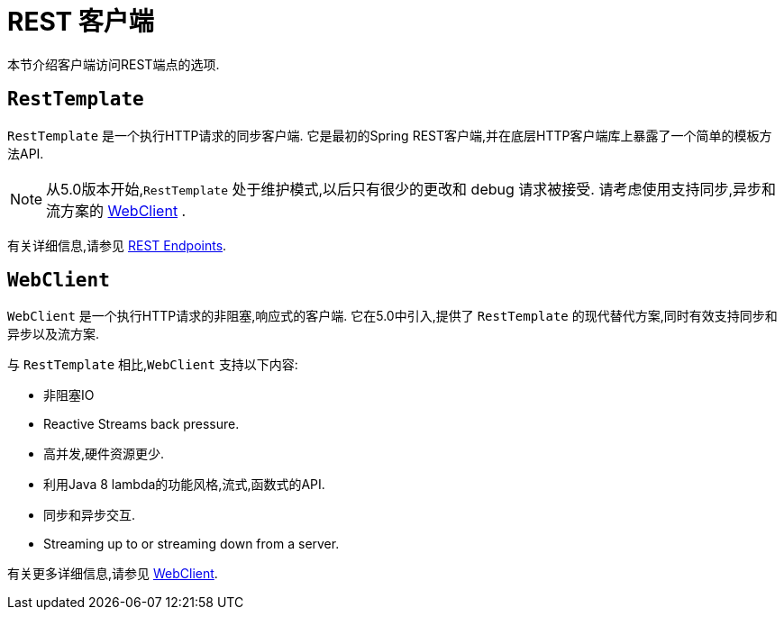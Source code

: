 [[webmvc-client]]
= REST 客户端

本节介绍客户端访问REST端点的选项.




[[webmvc-resttemplate]]
== `RestTemplate`

`RestTemplate` 是一个执行HTTP请求的同步客户端.  它是最初的Spring REST客户端,并在底层HTTP客户端库上暴露了一个简单的模板方法API.


NOTE: 从5.0版本开始,`RestTemplate` 处于维护模式,以后只有很少的更改和 debug 请求被接受. 请考虑使用支持同步,异步和流方案的 <<web-reactive.adoc#webflux-client, WebClient>> .

有关详细信息,请参见 <<integration.adoc#rest-client-access, REST Endpoints>>.


[[webmvc-webclient]]
== `WebClient`

`WebClient` 是一个执行HTTP请求的非阻塞,响应式的客户端.  它在5.0中引入,提供了 `RestTemplate` 的现代替代方案,同时有效支持同步和异步以及流方案.

与 `RestTemplate` 相比,`WebClient` 支持以下内容:

* 非阻塞IO
* Reactive Streams back pressure.
* 高并发,硬件资源更少.
* 利用Java 8 lambda的功能风格,流式,函数式的API.
* 同步和异步交互.
* Streaming up to or streaming down from a server.

有关更多详细信息,请参见 <<web-reactive.adoc#webflux-client, WebClient>>.